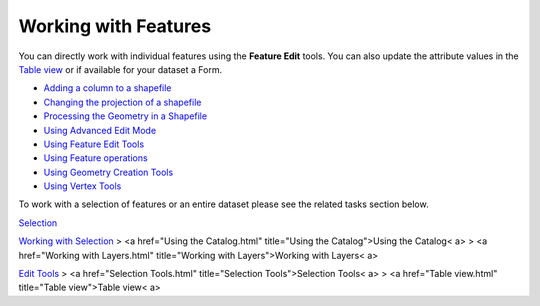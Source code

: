 


Working with Features
~~~~~~~~~~~~~~~~~~~~~

You can directly work with individual features using the **Feature
Edit** tools. You can also update the attribute values in the `Table
view`_ or if available for your dataset a Form.


+ `Adding a column to a shapefile`_
+ `Changing the projection of a shapefile`_
+ `Processing the Geometry in a Shapefile`_
+ `Using Advanced Edit Mode`_
+ `Using Feature Edit Tools`_
+ `Using Feature operations`_
+ `Using Geometry Creation Tools`_
+ `Using Vertex Tools`_


To work with a selection of features or an entire dataset please see
the related tasks section below.

`Selection`_

`Working with Selection`_
> <a href="Using the Catalog.html" title="Using the Catalog">Using the
Catalog< a>
> <a href="Working with Layers.html" title="Working with
Layers">Working with Layers< a>

`Edit Tools`_
> <a href="Selection Tools.html" title="Selection Tools">Selection
Tools< a>
> <a href="Table view.html" title="Table view">Table view< a>

.. _Table view: Table view.html
.. _Working with Selection: Working with Selection.html
.. _Selection: Selection.html
.. _Edit Tools: Edit Tools.html
.. _Using Geometry Creation Tools: Using Geometry Creation Tools.html
.. _Using Feature operations: Using Feature operations.html
.. _Processing the Geometry in a Shapefile: Processing the Geometry in a Shapefile.html
.. _Using Advanced Edit Mode: Using Advanced Edit Mode.html
.. _Using Vertex Tools: Using Vertex Tools.html
.. _Changing the projection of a shapefile: Changing the projection of a shapefile.html
.. _Using Feature Edit Tools: Using Feature Edit Tools.html
.. _Adding a column to a shapefile: Adding a column to a shapefile.html


